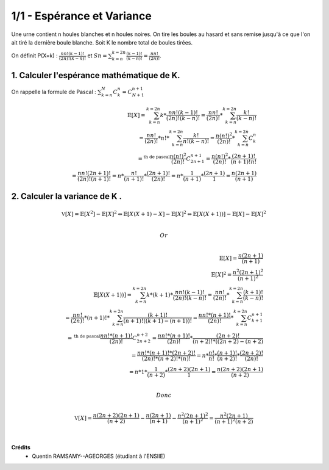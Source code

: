 ================================
1/1 - Espérance et Variance
================================

.. image:: https://img.shields.io/badge/correction-vérifiée-green.svg?style=flat&amp;colorA=E1523D&amp;colorB=007D8A
   :alt: correction vérifiée

Une urne contient n houles blanches et n houles noires.
On tire les boules au hasard et sans remise jusqu'à ce que l'on ait tiré la dernière boule blanche.
Soit K le nombre total de boules tirées.

On définit P(X=k) : :math:`\frac{nn!(k-1)!}{(2n)!(k-n)!}` et
:math:`Sn = \sum_{k=n}^{k=2n} \frac{(k-1)!}{(k-n)!} = \frac{nn!}{(2n)!}`.

1. Calculer l'espérance mathématique de K.
----------------------------------------------------

On rappelle la formule de Pascal : :math:`\sum_{k=n}^N C^n_k =  C^{n+1}_{N+1}`

.. math::

		\mathbb{E}[X]
		=
		\sum_{k=n}^{k=2n} k * \frac{nn!(k-1)!}{(2n)!(k-n)!}
		=
		\frac{nn!}{(2n)!} * \sum_{k=n}^{k=2n} \frac{k!}{(k-n)!} \\
		=
		\frac{nn!}{(2n)!} * n! * \sum_{k=n}^{k=2n} \frac{k!}{n! (k-n)!}
		= \frac{n(n!)^2}{(2n)!} * \sum_{k=n}^{k=2n} C_{k}^{n} \\
		=^{\text{th de pascal}} \frac{n(n!)^2}{(2n)!}  C_{2n+1}^{n+1}
		=\frac{n(n!)^2}{(2n)!} * \frac{(2n+1)!}{(n+1)!n!} \\
		= \frac{nn! (2 n + 1)!}{(2 n)! (n + 1)!}
		= n * \frac{n!}{(n + 1)!} * \frac{(2 n + 1)!}{(2 n)!}
		= n * \frac{1}{(n + 1)} * \frac{(2n+1)}{1}
		= \frac{n(2 n + 1)}{(n + 1)}

2. Calculer la variance de K .
-----------------------------------

.. math::

		\mathbb{V}[X] = \mathbb{E}[X^2] - \mathbb{E}[X]^2
		\Leftrightarrow
		\mathbb{E}[X(X+1) - X] - \mathbb{E}[X]^2
		\Leftrightarrow
		\mathbb{E}[X(X+1))] - \mathbb{E}[X] - \mathbb{E}[X]^2

		\\ Or \\

		\mathbb{E}[X] = \frac{n(2 n + 1)}{(n + 1)} \\
		\mathbb{E}[X]^2 = \frac{n^2(2 n + 1)^2}{(n + 1)^2} \\
		\mathbb{E}[X(X+1))] =
		\sum_{k=n}^{k=2n} k*(k+1) * \frac{nn!(k-1)!}{(2n)!(k-n)!}
		=
		\frac{nn!}{(2n)!} * \sum_{k=n}^{k=2n} \frac{(k+1)!}{(k-n)!} \\
		=
		\frac{nn!}{(2n)!} * (n+1)! * \sum_{k=n}^{k=2n} \frac{(k+1)!}{(n+1)! ((k+1)-(n+1))!}
		= \frac{nn!*(n+1)!}{(2n)!} * \sum_{k=n}^{k=2n} C_{k+1}^{n+1} \\
		=^{\text{th de pascal}} \frac{nn!*(n+1)!}{(2n)!}  C_{2n+2}^{n+2}
		= \frac{nn!*(n+1)!}{(2n)!} * \frac{(2n+2)!}{(n+2)!*((2n+2)-(n+2)} \\
		= \frac{nn!*(n+1)! * (2n+2)!}{(2n)! * (n+2)! * (n)!}
		= n * \frac{n!}{n!} * \frac{(n+1)!}{(n+2)!} * \frac{(2n+2)!}{(2n)! } \\
		= n * 1 * \frac{1}{(n+2)} * \frac{(2n+2)(2n+1)}{1} = \frac{n(2n+2)(2n+1)}{(n+2)}

		\\ Donc \\

		\mathbb{V}[X]
		= \frac{n(2n+2)(2n+1)}{(n+2)} -  \frac{n(2 n + 1)}{(n + 1)} -
		\frac{n^2(2 n + 1)^2}{(n + 1)^2}
		= \frac{n^2(2n+1)}{(n+1)^2(n+2)}


|

**Crédits**
	* Quentin RAMSAMY--AGEORGES (étudiant à l'ENSIIE)